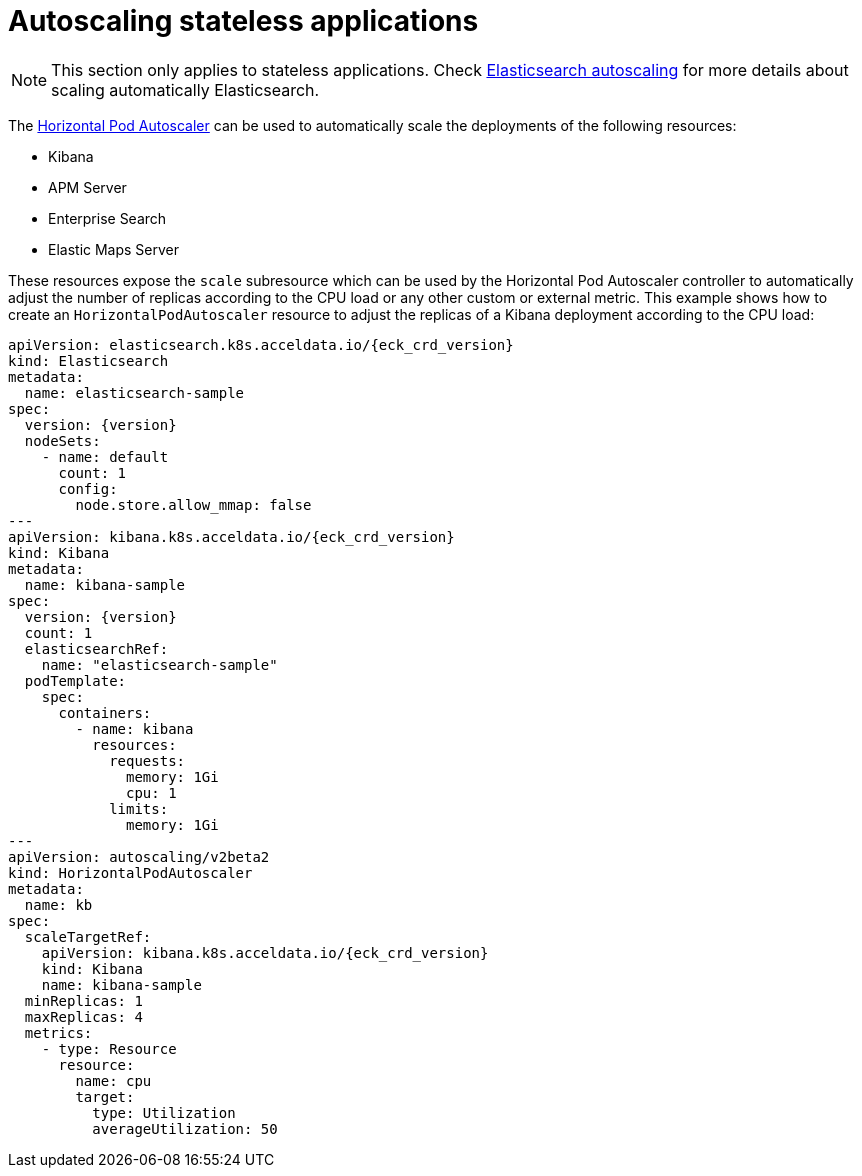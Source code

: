 :page_id: stateless-autoscaling
ifdef::env-github[]
****
link:https://www.elastic.co/guide/en/cloud-on-k8s/master/k8s-{parent_page_id}.html#k8s-{page_id}[View this document on the Elastic website]
****
endif::[]
[id="{p}-{page_id}"]
= Autoscaling stateless applications

NOTE: This section only applies to stateless applications. Check <<{p}-autoscaling,Elasticsearch autoscaling>> for more details about scaling automatically Elasticsearch.

The link:https://kubernetes.io/docs/tasks/run-application/horizontal-pod-autoscale[Horizontal Pod Autoscaler] can be used to automatically scale the deployments of the following resources:

* Kibana
* APM Server
* Enterprise Search
* Elastic Maps Server

These resources expose the `scale` subresource which can be used by the Horizontal Pod Autoscaler controller to automatically adjust the number of replicas according to the CPU load or any other custom or external metric. This example shows how to create an `HorizontalPodAutoscaler` resource to adjust the replicas of a Kibana deployment according to the CPU load:

[source,yaml,subs="attributes,+macros"]
----
apiVersion: elasticsearch.k8s.acceldata.io/{eck_crd_version}
kind: Elasticsearch
metadata:
  name: elasticsearch-sample
spec:
  version: {version}
  nodeSets:
    - name: default
      count: 1
      config:
        node.store.allow_mmap: false
---
apiVersion: kibana.k8s.acceldata.io/{eck_crd_version}
kind: Kibana
metadata:
  name: kibana-sample
spec:
  version: {version}
  count: 1
  elasticsearchRef:
    name: "elasticsearch-sample"
  podTemplate:
    spec:
      containers:
        - name: kibana
          resources:
            requests:
              memory: 1Gi
              cpu: 1
            limits:
              memory: 1Gi
---
apiVersion: autoscaling/v2beta2
kind: HorizontalPodAutoscaler
metadata:
  name: kb
spec:
  scaleTargetRef:
    apiVersion: kibana.k8s.acceldata.io/{eck_crd_version}
    kind: Kibana
    name: kibana-sample
  minReplicas: 1
  maxReplicas: 4
  metrics:
    - type: Resource
      resource:
        name: cpu
        target:
          type: Utilization
          averageUtilization: 50
----